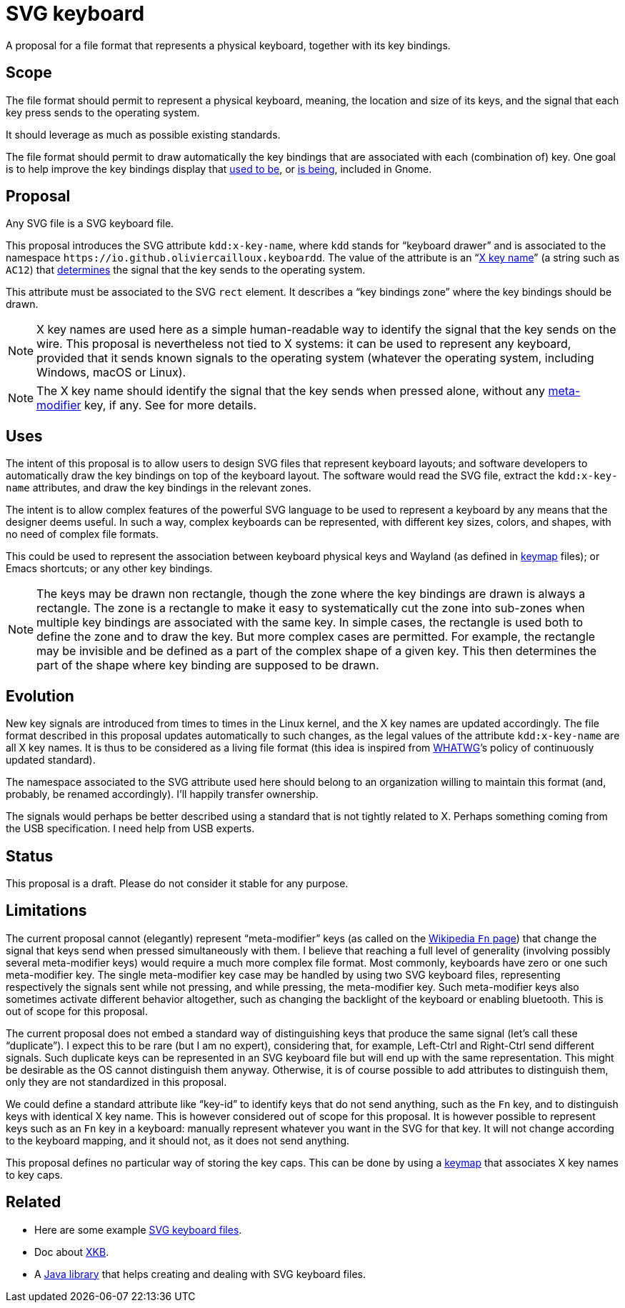 = SVG keyboard

A proposal for a file format that represents a physical keyboard, together with its key bindings.

== Scope
The file format should permit to represent a physical keyboard, meaning, the location and size of its keys, and the signal that each key press sends to the operating system. 

It should leverage as much as possible existing standards.

The file format should permit to draw automatically the key bindings that are associated with each (combination of) key.
One goal is to help improve the key bindings display that https://unix.stackexchange.com/a/368089/[used to be], or https://gitlab.gnome.org/GNOME/gnome-initial-setup/issues/191[is being], included in Gnome.

== Proposal
Any SVG file is a SVG keyboard file.

This proposal introduces the SVG attribute `kdd:x-key-name`, where `kdd` stands for “keyboard drawer” and is associated to the namespace `\https://io.github.oliviercailloux.keyboardd`. The value of the attribute is an “link:https://gitlab.freedesktop.org/xkeyboard-config/xkeyboard-config/blob/master/keycodes/evdev[X key name]” (a string such as `AC12`) that https://github.com/oliviercailloux/XKB-doc/blob/main/README.adoc[determines] the signal that the key sends to the operating system.

This attribute must be associated to the SVG `rect` element. It describes a “key bindings zone” where the key bindings should be drawn. 

[NOTE]
X key names are used here as a simple human-readable way to identify the signal that the key sends on the wire. This proposal is nevertheless not tied to X systems: it can be used to represent any keyboard, provided that it sends known signals to the operating system (whatever the operating system, including Windows, macOS or Linux).

[NOTE]
The X key name should identify the signal that the key sends when pressed alone, without any <<Limitations, meta-modifier>> key, if any. See  for more details.

== Uses
The intent of this proposal is to allow users to design SVG files that represent keyboard layouts; and software developers to automatically draw the key bindings on top of the keyboard layout. The software would read the SVG file, extract the `kdd:x-key-name` attributes, and draw the key bindings in the relevant zones.

The intent is to allow complex features of the powerful SVG language to be used to represent a keyboard by any means that the designer deems useful. In such a way, complex keyboards can be represented, with different key sizes, colors, and shapes, with no need of complex file formats.

This could be used to represent the association between keyboard physical keys and Wayland (as defined in https://github.com/xkbcommon/libxkbcommon/blob/master/doc/introduction-to-xkb.md[keymap] files); or Emacs shortcuts; or any other key bindings.

[NOTE]
The keys may be drawn non rectangle, though the zone where the key bindings are drawn is always a rectangle. 
The zone is a rectangle to make it easy to systematically cut the zone into sub-zones when multiple key bindings are associated with the same key.
In simple cases, the rectangle is used both to define the zone and to draw the key. But more complex cases are permitted. For example, the rectangle may be invisible and be defined as a part of the complex shape of a given key. This then determines the part of the shape where key binding are supposed to be drawn.

== Evolution
New key signals are introduced from times to times in the Linux kernel, and the X key names are updated accordingly. The file format described in this proposal updates automatically to such changes, as the legal values of the attribute `kdd:x-key-name` are all X key names. It is thus to be considered as a living file format (this idea is inspired from https://whatwg.org/[WHATWG]’s policy of continuously updated standard).

The namespace associated to the SVG attribute used here should belong to an organization willing to maintain this format (and, probably, be renamed accordingly). I’ll happily transfer ownership.

The signals would perhaps be better described using a standard that is not tightly related to X. Perhaps something coming from the USB specification. I need help from USB experts.

== Status
This proposal is a draft. Please do not consider it stable for any purpose.

== Limitations
The current proposal cannot (elegantly) represent “meta-modifier” keys (as called on the https://en.wikipedia.org/wiki/Fn_key#Technical_details[Wikipedia `Fn` page]) that change the signal that keys send when pressed simultaneously with them. I believe that reaching a full level of generality (involving possibly several meta-modifier keys) would require a much more complex file format. Most commonly, keyboards have zero or one such meta-modifier key. The single meta-modifier key case may be handled by using two SVG keyboard files, representing respectively the signals sent while not pressing, and while pressing, the meta-modifier key. Such meta-modifier keys also sometimes activate different behavior altogether, such as changing the backlight of the keyboard or enabling bluetooth. This is out of scope for this proposal.

The current proposal does not embed a standard way of distinguishing keys that produce the same signal (let’s call these “duplicate”). I expect this to be rare (but I am no expert), considering that, for example, Left-Ctrl and Right-Ctrl send different signals. Such duplicate keys can be represented in an SVG keyboard file but will end up with the same representation. This might be desirable as the OS cannot distinguish them anyway. Otherwise, it is of course possible to add attributes to distinguish them, only they are not standardized in this proposal.

We could define a standard attribute like “key-id” to identify keys that do not send anything, such as the `Fn` key, and to distinguish keys with identical X key name. This is however considered out of scope for this proposal.
It is however possible to represent keys such as an `Fn` key in a keyboard: manually represent whatever you want in the SVG for that key. It will not change according to the keyboard mapping, and it should not, as it does not send anything.

This proposal defines no particular way of storing the key caps. This can be done by using a https://github.com/oliviercailloux/XKB-doc/blob/main/README.adoc[keymap] that associates X key names to key caps.

== Related
- Here are some example https://github.com/oliviercailloux/mykbd/tree/main/src/test/resources/io/github/oliviercailloux/mykbd[SVG keyboard files].
- Doc about https://github.com/oliviercailloux/XKB-doc/blob/main/README.adoc[XKB].
- A https://github.com/oliviercailloux/Keyboardd/[Java library] that helps creating and dealing with SVG keyboard files.
